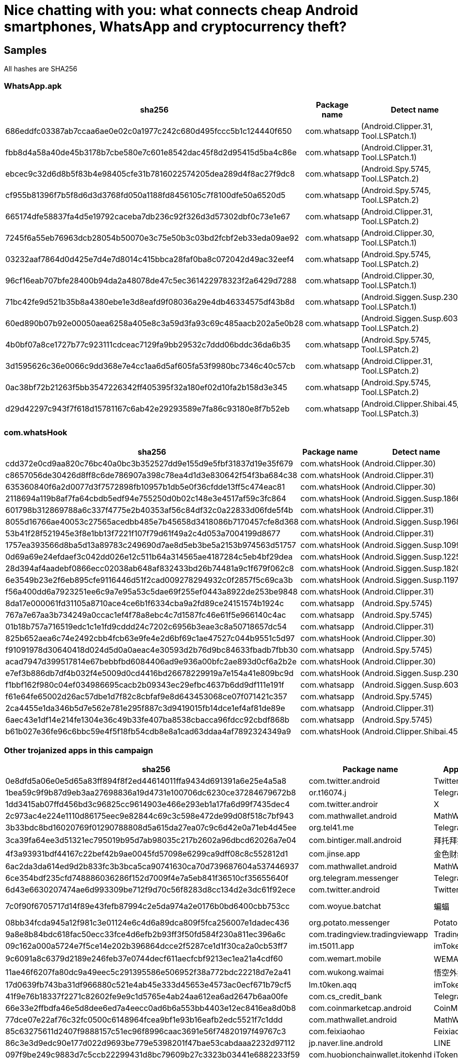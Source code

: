 = Nice chatting with you: what connects cheap Android smartphones, WhatsApp and cryptocurrency theft?

== Samples

All hashes are SHA256

=== WhatsApp.apk

[options]
|===
| sha256 | Package name | Detect name

| 686eddfc03387ab7ccaa6ae0e02c0a1977c242c680d495fccc5b1c124440f650 | com.whatsapp | (Android.Clipper.31, Tool.LSPatch.1)
| fbb8d4a58a40de45b3178b7cbe580e7c601e8542dac45f8d2d95415d5ba4c86e | com.whatsapp | (Android.Clipper.31, Tool.LSPatch.1)
| ebcec9c32d6d8b5f83b4e98405cfe31b7816022574205dea289d4f8ac27f9dc8 | com.whatsapp | (Android.Spy.5745, Tool.LSPatch.2)
| cf955b81396f7b5f8d6d3d3768fd050a1188fd8456105c7f8100dfe50a6520d5 | com.whatsapp | (Android.Spy.5745, Tool.LSPatch.2)
| 665174dfe58837fa4d5e19792caceba7db236c92f326d3d57302dbf0c73e1e67 | com.whatsapp | (Android.Clipper.31, Tool.LSPatch.2)
| 7245f6a55eb76963dcb28054b50070e3c75e50b3c03bd2fcbf2eb33eda09ae92 | com.whatsapp | (Android.Clipper.30, Tool.LSPatch.1)
| 03232aaf7864d0d425e7d4e7d8014c415bbca28faf0ba8c072042d49ac32eef4 | com.whatsapp | (Android.Spy.5745, Tool.LSPatch.2)
| 96cf16eab707bfe28400b94da2a48078de47c5ec361422978323f2a6429d7288 | com.whatsapp | (Android.Clipper.30, Tool.LSPatch.1)
| 71bc42fe9d521b35b8a4380ebe1e3d8eafd9f08036a29e4db46334575df43b8d | com.whatsapp | (Android.Siggen.Susp.23047, Tool.LSPatch.1)
| 60ed890b07b92e00050aea6258a405e8c3a59d3fa93c69c485aacb202a5e0b28 | com.whatsapp | (Android.Siggen.Susp.6038, Tool.LSPatch.2)
| 4b0bf07a8ce1727b77c923111cdceac7129fa9bb29532c7ddd06bddc36da6b35 | com.whatsapp | (Android.Spy.5745, Tool.LSPatch.2)
| 3d1595626c36e0066c9dd368e7e4cc1aa6d5af605fa53f9980bc7346c40c57cb | com.whatsapp | (Android.Clipper.31, Tool.LSPatch.2)
| 0ac38bf72b21263f5bb3547226342ff405395f32a180ef02d10fa2b158d3e345 | com.whatsapp | (Android.Spy.5745, Tool.LSPatch.2)
| d29d42297c943f7f618d15781167c6ab42e29293589e7fa86c93180e8f7b52eb | com.whatsapp | (Android.Clipper.Shibai.45, Tool.LSPatch.3)

|===

=== com.whatsHook

[options]
|===
| sha256 | Package name | Detect name

| cdd372e0cd9aa820c76bc40a0bc3b352527dd9e155d9e5fbf31837d19e35f679 | com.whatsHook | (Android.Clipper.30)
| c8657056de30426d8ff8c6de786907a398c78ea4d1d3e830642f54f3ba684c38 | com.whatsHook | (Android.Clipper.31)
| 635360840f6a2d0077d3f7572898fb10957b1db5e0f36cfdde13ff5c474eac81 | com.whatsHook | (Android.Clipper.30)
| 2118694a119b8af7fa64cbdb5edf94e755250d0b02c148e3e4517af59c3fc864 | com.whatsHook | (Android.Siggen.Susp.18661)
| 601798b312869788a6c337f4775e2b40353af56c84df32c0a22833d06fde5f4b | com.whatsHook | (Android.Clipper.31)
| 8055d16766ae40053c27565acedbb485e7b45658d3418086b7170457cfe8d368 | com.whatsHook | (Android.Siggen.Susp.19682)
| 53b41f28f521945e3f8e1bb13f7221f107f79d61f49a2c4d053a7004199d8677 | com.whatsHook | (Android.Clipper.31)
| 1757ea393566d8ba5d13a89783c249690d7ae8d5eb3be5a2153b974563d51757 | com.whatsHook | (Android.Siggen.Susp.10990)
| 0d69a69e24efdaef3c042dd026e12c511b64a314565ae4187284c5eb4bf29dea | com.whatsHook | (Android.Siggen.Susp.12253)
| 28d394af4aadebf0866ecc02038ab648af832433bd26b74481a9c1f679f062c8 | com.whatsHook | (Android.Siggen.Susp.18202)
| 6e3549b23e2f6eb895cfe9116446d51f2cad009278294932c0f2857f5c69ca3b | com.whatsHook | (Android.Siggen.Susp.11977)
| f56a400dd6a7923251ee6c9a7e95a53c5dae69f255ef0443a8922de253be9848 | com.whatsHook | (Android.Clipper.31)
| 8da17e000061fd31105a8710ace4ce6b1f6334cba9a2fd89ce24151574b1924c | com.whatsapp | (Android.Spy.5745)
| 767a7e67aa3b734249a0ccac1ef4f78a8ebc4c7d1587fc46e61f5e966140c4ac | com.whatsapp | (Android.Spy.5745)
| 01b18b757a716519edc1c1e1fd9cddd24c7202c6956b3eae3c8a50718657dc54 | com.whatsapp | (Android.Clipper.31)
| 825b652aea6c74e2492cbb4fcb63e9fe4e2d6bf69c1ae47527c044b9551c5d97 | com.whatsHook | (Android.Clipper.30)
| f91091978d30640418d024d5d0a0aeac4e30593d2b76d9bc84633fbadb7fbb30 | com.whatsapp | (Android.Spy.5745)
| acad7947d399517814e67bebbfbd6084406ad9e936a00bfc2ae893d0cf6a2b2e | com.whatsHook | (Android.Clipper.30)
| e7ef3b886db7df4b032f4e5009d0cd4416bd26678229919a7e154a41e809bc9d | com.whatsHook | (Android.Siggen.Susp.23047)
| f1bbf162f980c04ef034986695cacb2b09343ec29efbc4637b6dd9df111e191f | com.whatsapp | (Android.Siggen.Susp.6038)
| f61e64fe65002d26ac57dbe1d7f82c8cbfaf9e8d643453068ce07f071421c357 | com.whatsapp | (Android.Spy.5745)
| 2ca4455e1da346b5d7e562e781e295f887c3d9419015fb14dce1ef4af81de89e | com.whatsapp | (Android.Clipper.31)
| 6aec43e1df14e214fe1304e36c49b33fe407ba8538cbacca96fdcc92cbdf868b | com.whatsapp | (Android.Spy.5745)
| b61b027e36fe96c6bbc59e4f5f18fb54cdb8e8a1cad63ddaa4af7892324349a9 | com.whatsHook | (Android.Clipper.Shibai.45)

|===

=== Other trojanized apps in this campaign

[options]
|===
| sha256 | Package name | App name | Detect name

| 0e8dfd5a06e0e5d65a83ff894f8f2ed44614011ffa9434d691391a6e25e4a5a8 | com.twitter.android | Twitter | (Android.Clipper.Shibai.5)
| 1bea59c9f9b87d9eb3aa27698836a19d4731e100706dc6230ce37284679672b8 | or.t16074.j | Telegram | (Android.Clipper.Shibai.37)
| 1dd3415ab07ffd456bd3c96825cc9614903e466e293eb1a17fa6d99f7435dec4 | com.twitter.androir | X | (Android.Clipper.Shibai.1)
| 2c973ac4e224e1110d86175eec9e82844c69c3c598e472de99d08f518c7bf943 | com.mathwallet.android | MathWallet | (Android.Clipper.Shibai.31)
| 3b33bdc8bd16020769f01290788808d5a615da27ea07c9c6d42e0a71eb4d45ee | org.tel41.me | Telegram | (Android.Clipper.Shibai.42)
| 3ca39fa64ee3d51321ec795019b95d7ab98035c217b2602a96dbcd62026a7e04 | com.bintiger.mall.android | 拜托拜托 | (Android.Clipper.Shibai.14)
| 4f3a93931bdf44167c22bef42b9ae0045fd57098e6299ca9dff08c8c552812d1 | com.jinse.app | 金色财经 | (Android.Clipper.Shibai.15)
| 6ac2da3da614ed9d2b833fc3b3bca5ca90741630ca70d739687604a537446937 | com.mathwallet.android | MathWallet | (Android.Packed.57100)
| 6ce354bdf235cfd748886036286f152d7009f4e7a5eb841f36510cf35655640f | org.telegram.messenger | Telegram | (Android.Clipper.Shibai.32)
| 6d43e6630207474ae6d993309be712f9d70c56f8283d8cc134d2e3dc61f92ece | com.twitter.android | Twitter | (Android.Spy.6030)
| 7c0f90f6705717d14f89e43fefb87994c2e5da974a2e0176b0bd6400cbb753cc | com.woyue.batchat | 蝙蝠 | (Android.Clipper.31, Tool.LSPatch.2)
| 08bb34fcda945a12f981c3e01124e6c4d6a89dca809f5fca256007e1dadec436 | org.potato.messenger | Potato | (Android.Packed.57099)
| 9a8e8b84bdc618fac50ecc33fce4d6efb2b93ff3f50fd584f230a811ec396a6c | com.tradingview.tradingviewapp | TradingView | (Android.Clipper.Shibai.38)
| 09c162a000a5724e7f5ce14e202b396864dcce2f5287ce1d1f30ca2a0cb53ff7 | im.t5011.app | imToken | (Android.CoinSteal.43)
| 9c6091a8c6379d2189e246feb37e0744decf611aecfcbf9213ec1ea21a4cdf60 | com.wemart.mobile | WEMART温超 | (Android.Clipper.Shibai.16)
| 11ae46f6207fa80dc9a49eec5c291395586e506952f38a772bdc22218d7e2a41 | com.wukong.waimai | 悟空外卖 | (Android.Clipper.Shibai.6)
| 17d0639fb743ba31df966880c521e4ab45e333d45653e4573ac0ecf671b79cf5 | lm.t0ken.aqq | imToken | (Android.CoinSteal.43)
| 41f9e76b18337f2271c82602fe9e9c1d5765e4ab24aa612ea6ad2647b6aa00fe | com.cs_credit_bank | Telegram | (Android.Clipper.Shibai.3)
| 66e33e2ffbdfa46e5d8dee6ed7a4eecc0ad6b6a553bb4403e12ec8416ea8d0b8 | com.coinmarketcap.android | CoinMarketCap | (Android.Clipper.Shibai.27)
| 77dce07e22af76c32fc0500c6148964fcea9bf1e93b16eafb2edc5521f7c1ddd | com.mathwallet.android | MathWallet | (Android.Clipper.Shibai.17)
| 85c63275611d2407f9888157c51ec96f8996caac3691e56f74820197f49767c3 | com.feixiaohao | Feixiaohao | Android.Siggen.Susp.11526)
| 86c3e3d9edc90e177d022d9693be779e5398201f47bae53cabdaaa2232d97112 | jp.naver.line.androld | LINE | (Android.Clipper.Shibai.7)
| 097f9be249c9883d7c5ccb22299431d8bc79609b27c3323b03441e6882233f59 | com.huobionchainwallet.itokenhd | iToken HD | (Android.Clipper.Shibai.18)
| 113f3e0a2c7d3c6192de8180383da85e95c4ece8647c430be62608fc6c8c83a6 | com.aicoin.appandroid | AICoin | (Android.Clipper.Shibai.24)
| 543e2a03a906291018c74b8b7cebcfca68e00d391a6b20f21e40580682b47c18 | com.wallet.crypto.trustapp | Trust Wallet | (Android.Clipper.Shibai.19)
| 0660eae66d86849568bd28beda92529738b5dfe64b72494665d9d33609450c39 | com.niksoftware.snapseed | Snapseed | (Android.Clipper.Shibai.8)
| 6280a9da842b6255e6722822aee5de10ba900d77cc59e70e30caf88523dc3f82 | org.telegram.messenger | Telegram | (Android.Spy.6717)
| 6566beebd6c8771147763b65e5bdcebad09c3d813a6932b913d542cf939dbe9c | com.feixiaohao | Feixiaohao | (Android.Siggen.Susp.11526)
| 32614ba343e59e32e2bba50eccb0432de60634eaa57ebf03ab4e30ea1646ac9f | com.tronlinkpro.wallet | TronLink | (Android.Clipper.Shibai.33)
| 78625bec3fe0101fd7ec0e3e3f007e2780bdaea4e5683ceff7fd9b96ef45bb2e | jp.nvaer.line.android | LINE | (Android.Clipper.Shibai.9)
| 320583ca69984b5e30fa85888ce630401455acab2ed19796116f892017c12cdc | com.huione.huionenex | HUIONE | (Android.Clipper.Shibai.20)
| 2375049af03fa58d9ffa67df2bc41dcb39aeedfa26eca23b3832eb7906ab2f6f | org.j1x9.l | Telegram | (Android.Clipper.Shibai.2)
| 3783513f15d0e41de2d21fcd941965ff0a650a377448fe5731590a8afea636ee | com.tradingview.tradingviewapp | TradingView | (Android.Clipper.Shibai.40)
| 5966377d70969ad1af728307a6594de4a570c20c120258ab0f2fde1c0c515fca | org.tele35.enges | Telegram | (Android.Siggen.Susp.21089)
| a1b4c4b6c405c06bc7fbb59c08c90cbfb28443020ed74689240e0c8e03315f76 | com.onelab.securecomm | Letstalk | (Android.Clipper.Shibai.10)
| a2d30148b04fb96f08c5965a3643fbcc62253d6ace3db7d73e1a52ca8345da1b | com.skype.raider | Skype| (Android.Clipper.Shibai.1.origin)
| a8da272657006551564494e7fad888191f33470305398fc60a3f8bef015fbbab | org.cloudchat.messengernew.cn | CC | (Android.Clipper.Shibai.21)
| a273eb811fca9ca1e837c772433592e2ccdcdd0fea4a1091d37d5005e65ee5f6 | org.potato.messenger | Potato | (Android.Clipper.Shibai.11)
| a503a8aa5f19fe8fe68b07b25b5ff0547682aa14dcf08ea656bc2f2d28a774ef | com.egets.takeaways | E-GetS | (Android.Clipper.Shibai.22)
| ad7e5b760b6fcad4aa91e30b42daa282ccf64fb859e62cb75014d22d1ab9059f | com.feixiaohao | Feixiaohao | (Android.Clipper.Shibai.23)
| b0f55e2695e71697353d494d1708d2dd56cfdaa356ce2065896850eb537de588 | vip.mytokenpocket | TokenPocket | (Android.Clipper.Shibai.12)
| b4bac8fe62066437760552033bc0d335627c84c2eff8a9299fd1f57484e4d09b | org.telegram.messenger | Telegram | (Android.Spy.1226.origin)
| b6dab5ce63e27789852c9fe8f05c674e6c557560c86ec78bce052834ca9050c1 | org.tel28.me | Telegram | (Android.Clipper.Shibai.43)
| b8bf3c4acc403197bafeab9a72a07160b63775bda38619776aac0023bb9ac630 | com.tradingview.tradingviewapp | TradingView | (Android.Packed.54935)
| b453649085ec632d0678021a9af76804643328c3325ac6ba323f07f9fe70a09e | com.aicoin.appandroid | AICoin | (Android.Clipper.Shibai.25)
| bbe215863d48c573f7c9a7ecbf30ae4f4eece2ebe54fcf74a9fee7173568ed23 | org.tel16606.messenger.wec | Telegram | (Android.Clipper.33)
| c6db9ee882c0901cba75c93403cc420a293867c326e3dedcd20fcd1d998d4060 | com.mawnmx.adnjvnayo | CC | (Android.Siggen.Susp.12549)
| e1f69f006bf1b71739a9a51a06261bd21d161e5a9ed900d99c3c67e549b57a4f | org.thoughtcrime.securesms | Signal | (Android.Clipper.Shibai.28)
| eab6252e6dc6e3579f4c12fe38163a6aa01fca9e71d3f05b9023db26960468a6 | org.te16067.me | Telegram | (Android.Clipper.Shibai.36)
| ebbb3a16482056fa4dee55be9ac67220a0ae0be035dbde762d832dc84342f479 | com.mawnmx.adnjvnayo | CC | (Android.Clipper.Shibai.29)
| ebeee8b68937651d782082da6185a892f1a057010b02442729637ffd9235d67f | jp.nvaer.line.android | LINE | (Android.Clipper.Shibai.13)
| eddd258b06c3ee1332c1eef7d20f8ec07017a0b531a00950f3824497557b93e7 | com.mathwallet.android | MathWallet | (Android.Clipper.Shibai.30)
| ef971bda34ba2425523d5a5e98769397b8c01a117c85b79bad8170c14737a509 | app.qrcode.go | QR Code Pro | (Android.Clipper.Shibai.6)
| f8b2d4b98cfcd52f9e4bd0ef34ecd72a1c5a2284fa42f6f3b7f45098e9a0b405 | org.tem.mess215 | Telegram | (Android.Clipper.Shibai.41)
| f774a3cb331fe885e10a3755c71e2c7a5720cfae18baf41a8779c21fc19ce16d | com.mawnmx.adnjvnayo | CC | (Android.Clipper.Shibai.26)
| fc65c331ae8397e4c2c3059aff82477466528fb3049cc1c70ace32c9c3e781c8 | com.wallet.crypto.trustapp | Trust Wallet | (Android.Clipper.Shibai.34)
| fe52303a550cbac9c080c64d83635c3c6149cc40f03fd6bfb42b8d24353efada | org.te16067m.m | Telegram | (Android.Clipper.Shibai.35)
| fee43dfb2fec49f22cf9d59a104b3e51e25c92348a5c9ce5bc4474854ffebff2 | com.tradingview.tradingviewapp | TradingView | (Android.Packed.54935)
|===

== Network indicators

=== Distribution domains

----
apk-download[.]pro
whatsdownloadapp[.]com
whatsappdownload[.[net
ws-app[.]org
mathwallet-app[.]com
mathwallet-apk[.]com
snapseed-apk[.]com
potato-apk[.]com
line-apk[.]org
coinmarketcap-apk[.]com
tokenpocket-app[.]net
ouyi-apk[.]com
tronlink-apk[.]net
trustwallet-apk[.]net
telegramapk[.]pro
ledger-apk[.]com
aicoin-app[.]co
batchat-apk[.]com
feixiaohao-download[.]net
signal-apk[.]com
e-gets-app[.]com
imgokoo-apk[.]com
btok-app[.]org
itoken-apk[.]com
wemart-apk[.]com
huione[.]im
icomecome-apk[.]com
cloudchat-dl[.]com
caoliao[.]co
letstalkapk[.]com
tradingview[.]im
imtoken-apk[.]co
jinsecaijing[.]vip
tradingview-app[.]im
----

=== C2 servers

----
whatappic[.]com
whatapwr[.]com
tokentrad[.]net
dd1aw3xx[.]com
xiatian2021[.]com
chun2021[.]com
cc1232211[.]com
yyzspeed[.]com
bn-download4[.]com
cmcjk13[.]com
feizhouht[.]com
10hao11-15[.]com
bfadd1[.]com
bfpic1[.]com
20hout[.]com
exquickvpn[.]com
fbpic001[.]com
ltkddsqwx[.]com
14hjiekou[.]com
fbadd001[.]com
imapi04[.]com
9pic001[.]com
mxvzlcbf[.]com
qchbcy4t[.]com
wjkpi18[.]com
14haofeijiht[.]com
14walletapi[.]com
chaojiqianht[.]com
ethereumdf[.]com
wsadd001[.]com
wspic001[.]com
14haofeijijk[.]com
canadaht[.]com
t7xkyjzh[.]com
rombna74[.]com
kwcmceyy[.]com
2ezj9i7k[.]com
wtnt7lpc[.]com
wrnwp2ke[.]com
nxhc7nqh[.]com
v0jxxzyo[.]com
tuite13041[.]com
wjkwr18[.]com
1h9add[.]com
1h9pic[.]com
baituo16a[.]com
jinse16a[.]com
tppic01[.]com
2h5add[.]com
2h5pic[.]com
wenchao16a[.]com
expassvpn[.]com
hw16001[.]com
aa1232211[.]com
10dddssjk[.]com
sinadd1[.]com
sinpic1[.]com
ffghj10[.]com
fj1h9qdpic[.]com
tgup1988[.]com
tgadd0002[.]com
tgpic0001[.]com
fj1h9qd[.]com
v8beXTM[.]com
81w75Ym[.]com
----

== Crypto wallets

----
BTC	34Uwdtgks5ZPd7jGR1sgKxXffHsXxU3L7i
BTC	33MxfabeF34Z4QSMFvdFnTQ3jq8pshAiaN
BTC	32KzKciQ3hYSdL9qWYN5XCRpBYPcSDg5v2
BTC	3Q4Bzp5jqsUrZNisdQLgCfGdNCMgiAd17W
BTC	1LnstwrXQziMkD73pbgPJGVffVDjVmFFeQ
TRX	TN7pfenJ1ePpjoPFaeu46pxjT9rhYDqW66
TRX	TTJouPfzRzvZaKrHmEdhKrFwK9wmUcRbaq
TRX	TH8os5fG3EnCwmUdA7ES87T5Q29e7egfet
TRX	TX9REbP7c5rQqioTv4xnkjNRfCa65u12MB
TRX	TUN8obB5HrtZwW1BDbzzwVRtptXchRyCWb
TRX	TPRpD86bbhh9K2L7bAbBJnnGws5qzoLhXc
TRX	TAhCuWTkugNLGwL4Gxvu6qLsfjgHS4iaMQ	
TRX	TEGtKLavujdMrYxQWAsowXqxUHMdurUhRP
TRX	TAEMkNxGbwqHE5662TSPtzqhvJKy9EWSCQ
TRX	TFFP2HKP2t3BekDmuvpYkotxQzXgb6N5Pu
TRX	TLKqQutY6DTpLMCM2aeNgc947JytiTz8NF
TRX	TBDYiUrfyjZPMhjW3yMLFeUNFTSaJMTDEr
ETH	0x3112f8d158F9B588D737b5071f305f109d31596B
ETH	0x673dB7Ed16A13Aa137d39401a085892D5e1f0fCA
ETH	0x83e722447856aC0e3CD95377a53fD810226b82c2
ETH	0xBb26bc117EDaa1e0Dd3ECbd2EE82854E9251bB90
ETH	0x43d29435506374e848693D057DCF4db519A6EC6b
ETH	0xFE21DE665613D29E05B9bca13FaEc088735e9011
ETH	0x071665fe18A5A9b23D10d849c9dB1fB1b079fB57
ETH	0x03d65A25Db71C228c4BD202C4d6DbF06f772323A
ETH	0x73fC576Ec57f529aaFfbAeE4cB880AdcF2C75f11
ETH	0x4e2A2e3067E6764724270Eb9a13F4e5D23Dde365
ETH	0x1EAdBAB63d2767A554eBC99bD3F868CEbE274413
ETH	0xAd65bF39d0433598714b3Af5EfFBABc8a202f8eD
----
